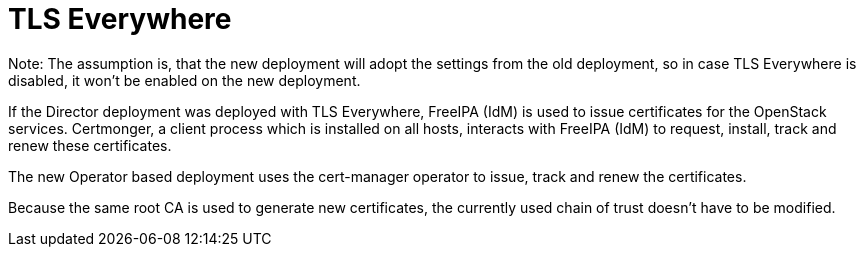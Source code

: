 :_mod-docs-content-type: CONCEPT
[id="con_tlse-description_{context}"]

= TLS Everywhere

Note: The assumption is, that the new deployment will adopt the settings from the
old deployment, so in case TLS Everywhere is disabled, it won't be enabled on
the new deployment.

If the Director deployment was deployed with TLS Everywhere, FreeIPA (IdM) is used
to issue certificates for the OpenStack services. Certmonger, a client process which
is installed on all hosts, interacts with FreeIPA (IdM) to request, install, track
and renew these certificates.

The new Operator based deployment uses the cert-manager operator to issue, track
and renew the certificates.

Because the same root CA is used to generate new certificates, the currently used chain
of trust doesn't have to be modified.

